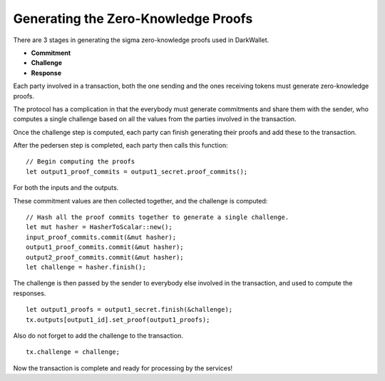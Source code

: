 ************************************
Generating the Zero-Knowledge Proofs
************************************

There are 3 stages in generating the sigma zero-knowledge proofs used in DarkWallet.

* **Commitment**
* **Challenge**
* **Response**

Each party involved in a transaction, both the one sending and the ones receiving tokens must generate zero-knowledge proofs.

The protocol has a complication in that the everybody must generate commitments and share them with the sender, who computes a single challenge based on all the values from the parties involved in the transaction.

Once the challenge step is computed, each party can finish generating their proofs and add these to the transaction.

After the pedersen step is completed, each party then calls this function:

::

    // Begin computing the proofs
    let output1_proof_commits = output1_secret.proof_commits();

For both the inputs and the outputs.

These commitment values are then collected together, and the challenge is computed:

::

    // Hash all the proof commits together to generate a single challenge.
    let mut hasher = HasherToScalar::new();
    input_proof_commits.commit(&mut hasher);
    output1_proof_commits.commit(&mut hasher);
    output2_proof_commits.commit(&mut hasher);
    let challenge = hasher.finish();

The challenge is then passed by the sender to everybody else involved in the transaction, and used to compute the responses.

::

    let output1_proofs = output1_secret.finish(&challenge);
    tx.outputs[output1_id].set_proof(output1_proofs);

Also do not forget to add the challenge to the transaction.

::

    tx.challenge = challenge;

Now the transaction is complete and ready for processing by the services!
